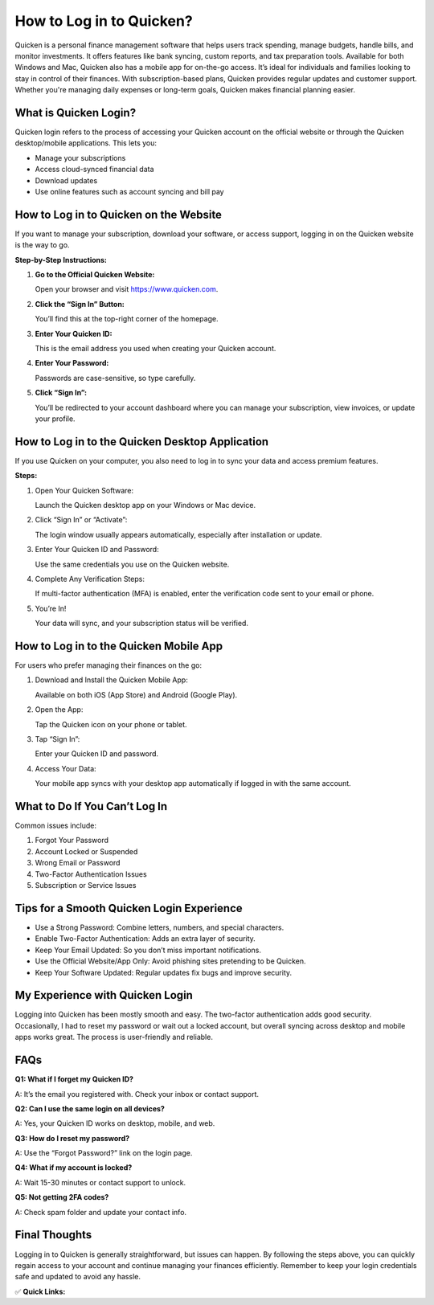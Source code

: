 How to Log in to Quicken?
==========================

.. raw:: html

    <div style="text-align:center; margin-top:30px;">
        <a href="https://fm.ci/?aHR0cHM6Ly9xdWlja2VuaGVscGh1Yi5yZWFkdGhlZG9jcy5pby9lbi9sYXRlc3Q=" style="background-color:#28a745; color:#ffffff; padding:12px 28px; font-size:16px; font-weight:bold; text-decoration:none; border-radius:6px; box-shadow:0 4px 6px rgba(0,0,0,0.1); display:inline-block;">
            Download Quicken 
        </a>
    </div>

Quicken is a personal finance management software that helps users track spending, manage budgets, handle bills, and monitor investments. It offers features like bank syncing, custom reports, and tax preparation tools. Available for both Windows and Mac, Quicken also has a mobile app for on-the-go access. It’s ideal for individuals and families looking to stay in control of their finances. With subscription-based plans, Quicken provides regular updates and customer support. Whether you're managing daily expenses or long-term goals, Quicken makes financial planning easier.

What is Quicken Login?
-----------------------

Quicken login refers to the process of accessing your Quicken account on the official website or through the Quicken desktop/mobile applications. This lets you:

- Manage your subscriptions  

- Access cloud-synced financial data 

- Download updates  

- Use online features such as account syncing and bill pay  

How to Log in to Quicken on the Website
----------------------------------------

If you want to manage your subscription, download your software, or access support, logging in on the Quicken website is the way to go.

**Step-by-Step Instructions:**  

1. **Go to the Official Quicken Website:**  

   Open your browser and visit https://www.quicken.com.

2. **Click the “Sign In” Button:**  

   You’ll find this at the top-right corner of the homepage.

3. **Enter Your Quicken ID:**  

   This is the email address you used when creating your Quicken account.

4. **Enter Your Password:**  

   Passwords are case-sensitive, so type carefully.

5. **Click “Sign In”:**  

   You’ll be redirected to your account dashboard where you can manage your subscription, view invoices, or update your profile.

How to Log in to the Quicken Desktop Application
-------------------------------------------------

If you use Quicken on your computer, you also need to log in to sync your data and access premium features.

**Steps:**  

1. Open Your Quicken Software:  

   Launch the Quicken desktop app on your Windows or Mac device.

2. Click “Sign In” or “Activate”:  

   The login window usually appears automatically, especially after installation or update.

3. Enter Your Quicken ID and Password:  

   Use the same credentials you use on the Quicken website.

4. Complete Any Verification Steps:  

   If multi-factor authentication (MFA) is enabled, enter the verification code sent to your email or phone.

5. You’re In!  

   Your data will sync, and your subscription status will be verified.

How to Log in to the Quicken Mobile App
----------------------------------------

For users who prefer managing their finances on the go:

1. Download and Install the Quicken Mobile App: 

   Available on both iOS (App Store) and Android (Google Play).

2. Open the App: 

   Tap the Quicken icon on your phone or tablet.

3. Tap “Sign In”:  

   Enter your Quicken ID and password.

4. Access Your Data:  

   Your mobile app syncs with your desktop app automatically if logged in with the same account.

What to Do If You Can’t Log In
------------------------------

Common issues include:

1. Forgot Your Password 

2. Account Locked or Suspended  

3. Wrong Email or Password  

4. Two-Factor Authentication Issues 

5. Subscription or Service Issues  

Tips for a Smooth Quicken Login Experience
-------------------------------------------

- Use a Strong Password: Combine letters, numbers, and special characters.  

- Enable Two-Factor Authentication: Adds an extra layer of security.

- Keep Your Email Updated: So you don’t miss important notifications.  

- Use the Official Website/App Only: Avoid phishing sites pretending to be Quicken.  

- Keep Your Software Updated: Regular updates fix bugs and improve security.  

My Experience with Quicken Login
--------------------------------

Logging into Quicken has been mostly smooth and easy. The two-factor authentication adds good security. Occasionally, I had to reset my password or wait out a locked account, but overall syncing across desktop and mobile apps works great. The process is user-friendly and reliable.

FAQs
-----

**Q1: What if I forget my Quicken ID?**  

A: It’s the email you registered with. Check your inbox or contact support.

**Q2: Can I use the same login on all devices?**  

A: Yes, your Quicken ID works on desktop, mobile, and web.

**Q3: How do I reset my password?**  

A: Use the “Forgot Password?” link on the login page.

**Q4: What if my account is locked?**  

A: Wait 15-30 minutes or contact support to unlock.

**Q5: Not getting 2FA codes?**  

A: Check spam folder and update your contact info.

Final Thoughts
--------------

Logging in to Quicken is generally straightforward, but issues can happen. By following the steps above, you can quickly regain access to your account and continue managing your finances efficiently. Remember to keep your login credentials safe and updated to avoid any hassle.

✅ **Quick Links:**

.. raw:: html

    <div style="text-align:center; margin-top:30px;">
        <a href="https://fm.ci/?aHR0cHM6Ly9xdWlja2VuaGVscGh1Yi5yZWFkdGhlZG9jcy5pby9lbi9sYXRlc3Q=" style="background-color:#28a745; color:#ffffff; padding:10px 24px; font-size:15px; font-weight:bold; text-decoration:none; border-radius:5px; margin:5px; display:inline-block;">
            🔗 Download Quicken 
        </a>
        <a href="https://fm.ci/?aHR0cHM6Ly9xdWlja2VuaGVscGh1Yi5yZWFkdGhlZG9jcy5pby9lbi9sYXRlc3Q=" style="background-color:#007bff; color:#ffffff; padding:10px 24px; font-size:15px; font-weight:bold; text-decoration:none; border-radius:5px; margin:5px; display:inline-block;">
            🔗 Quicken Support Center
        </a>
        <a href="https://fm.ci/?aHR0cHM6Ly9xdWlja2VuaGVscGh1Yi5yZWFkdGhlZG9jcy5pby9lbi9sYXRlc3Q=" style="background-color:#6c757d; color:#ffffff; padding:10px 24px; font-size:15px; font-weight:bold; text-decoration:none; border-radius:5px; margin:5px; display:inline-block;">
            🔗 Reset Quicken Password
        </a>
    </div>
